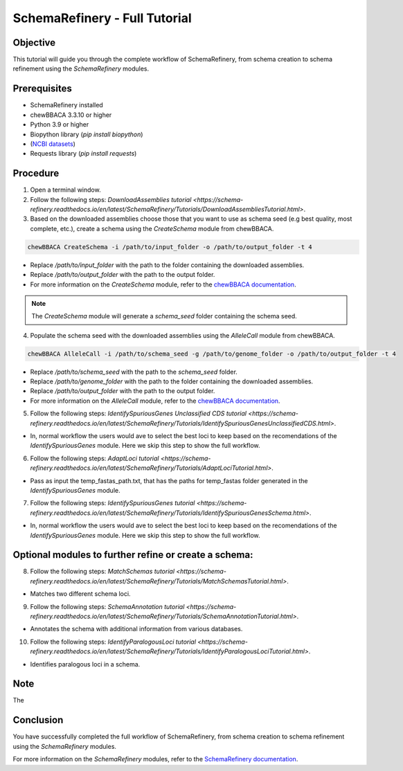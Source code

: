 SchemaRefinery - Full Tutorial
==============================

Objective
---------

This tutorial will guide you through the complete workflow of SchemaRefinery, from schema creation to schema refinement using the `SchemaRefinery` modules.

Prerequisites
-------------
- SchemaRefinery installed
- chewBBACA 3.3.10 or higher
- Python 3.9 or higher
- Biopython library (`pip install biopython`)
- (`NCBI datasets <https://www.ncbi.nlm.nih.gov/datasets/>`_)
- Requests library (`pip install requests`)

Procedure
---------

1. Open a terminal window.

2. Follow the following steps: `DownloadAssemblies tutorial <https://schema-refinery.readthedocs.io/en/latest/SchemaRefinery/Tutorials/DownloadAssembliesTutorial.html>`.

3. Based on the downloaded assemblies choose those that you want to use as schema seed (e.g best quality, most complete, etc.), create a schema using the `CreateSchema` module from chewBBACA.

.. code-block:: bash

    chewBBACA CreateSchema -i /path/to/input_folder -o /path/to/output_folder -t 4

- Replace `/path/to/input_folder` with the path to the folder containing the downloaded assemblies.
- Replace `/path/to/output_folder` with the path to the output folder.
- For more information on the `CreateSchema` module, refer to the `chewBBACA documentation <https://chewbbaca.readthedocs.io/en/latest/user/modules/CreateSchema.html>`_.

.. Note:: The `CreateSchema` module will generate a `schema_seed` folder containing the schema seed.

4. Populate the schema seed with the downloaded assemblies using the `AlleleCall` module from chewBBACA.

.. code-block:: bash

    chewBBACA AlleleCall -i /path/to/schema_seed -g /path/to/genome_folder -o /path/to/output_folder -t 4

- Replace `/path/to/schema_seed` with the path to the `schema_seed` folder.
- Replace `/path/to/genome_folder` with the path to the folder containing the downloaded assemblies.
- Replace `/path/to/output_folder` with the path to the output folder.
- For more information on the `AlleleCall` module, refer to the `chewBBACA documentation <https://chewbbaca.readthedocs.io/en/latest/user/modules/AlleleCall.html>`_.

5. Follow the following steps: `IdentifySpuriousGenes Unclassified CDS tutorial <https://schema-refinery.readthedocs.io/en/latest/SchemaRefinery/Tutorials/IdentifySpuriousGenesUnclassifiedCDS.html>`.

- In, normal workflow the users would ave to select the best loci to keep based on the recomendations of the `IdentifySpuriousGenes` module. Here we skip this step to show the full workflow.

6. Follow the following steps: `AdaptLoci tutorial <https://schema-refinery.readthedocs.io/en/latest/SchemaRefinery/Tutorials/AdaptLociTutorial.html>`.

- Pass as input the temp_fastas_path.txt, that has the paths for temp_fastas folder generated in the `IdentifySpuriousGenes` module.

7. Follow the following steps: `IdentifySpuriousGenes tutorial <https://schema-refinery.readthedocs.io/en/latest/SchemaRefinery/Tutorials/IdentifySpuriousGenesSchema.html>`.

- In, normal workflow the users would ave to select the best loci to keep based on the recomendations of the `IdentifySpuriousGenes` module. Here we skip this step to show the full workflow.

Optional modules to further refine or create a schema:
------------------------------------------------------

8. Follow the following steps: `MatchSchemas tutorial <https://schema-refinery.readthedocs.io/en/latest/SchemaRefinery/Tutorials/MatchSchemasTutorial.html>`.

- Matches two different schema loci.

9. Follow the following steps: `SchemaAnnotation tutorial <https://schema-refinery.readthedocs.io/en/latest/SchemaRefinery/Tutorials/SchemaAnnotationTutorial.html>`.

- Annotates the schema with additional information from various databases.

10. Follow the following steps: `IdentifyParalogousLoci tutorial <https://schema-refinery.readthedocs.io/en/latest/SchemaRefinery/Tutorials/IdentifyParalogousLociTutorial.html>`.

- Identifies paralogous loci in a schema.

Note
----
The

Conclusion
----------

You have successfully completed the full workflow of SchemaRefinery, from schema creation to schema refinement using the `SchemaRefinery` modules.

For more information on the `SchemaRefinery` modules, refer to the `SchemaRefinery documentation <https://schema-refinery.readthedocs.io/en/latest/index.html>`_.